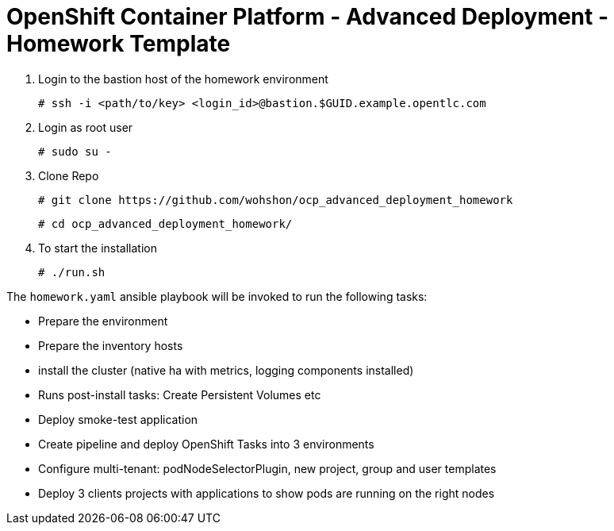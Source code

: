= OpenShift Container Platform - Advanced Deployment - Homework Template


1. Login to the bastion host of the homework environment

	# ssh -i <path/to/key> <login_id>@bastion.$GUID.example.opentlc.com

2. Login as root user

	# sudo su -

3. Clone Repo

  	# git clone https://github.com/wohshon/ocp_advanced_deployment_homework
	
	# cd ocp_advanced_deployment_homework/ 

4. To start the installation

	# ./run.sh
 

The `homework.yaml` ansible playbook will be invoked to run the following tasks:

* Prepare the environment
* Prepare the inventory hosts
* install the cluster (native ha with metrics, logging components installed)
* Runs post-install tasks: Create Persistent Volumes etc
* Deploy smoke-test application
* Create pipeline and deploy OpenShift Tasks into 3 environments
* Configure multi-tenant: podNodeSelectorPlugin, new project, group and user  templates
* Deploy 3 clients projects with applications to show pods are running on the right nodes



